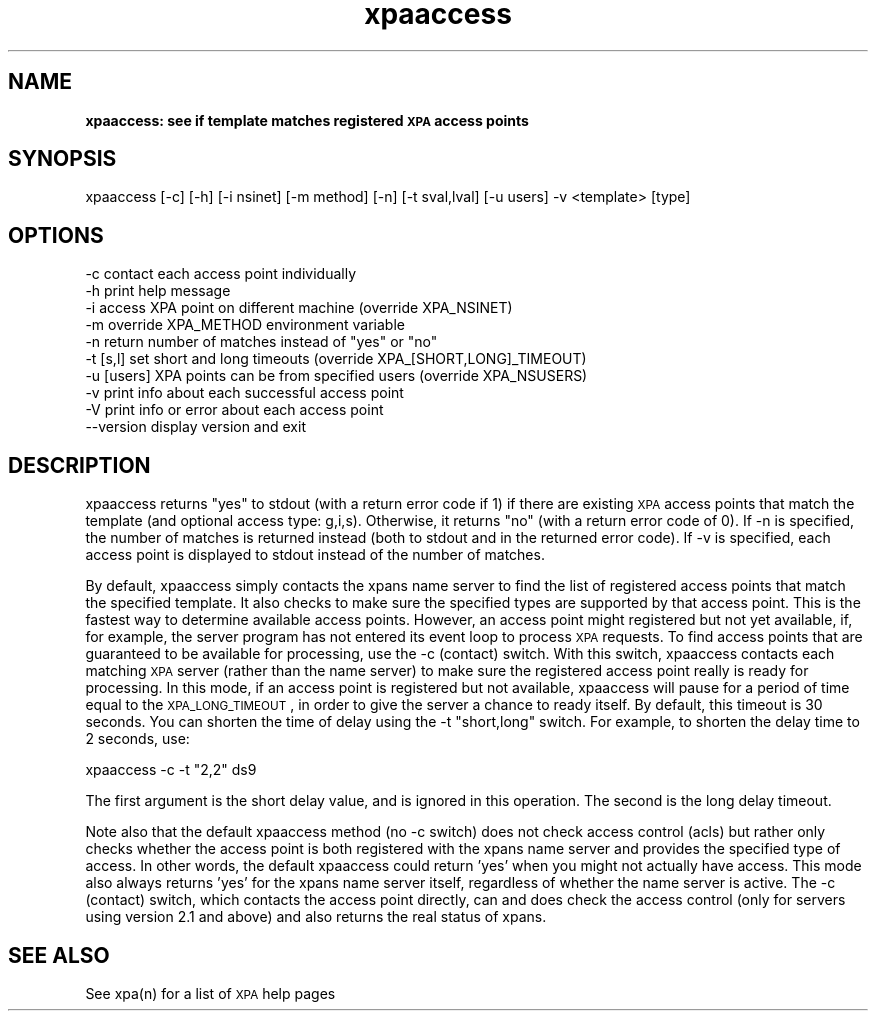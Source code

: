 .\" Automatically generated by Pod::Man 2.22 (Pod::Simple 3.13)
.\"
.\" Standard preamble:
.\" ========================================================================
.de Sp \" Vertical space (when we can't use .PP)
.if t .sp .5v
.if n .sp
..
.de Vb \" Begin verbatim text
.ft CW
.nf
.ne \\$1
..
.de Ve \" End verbatim text
.ft R
.fi
..
.\" Set up some character translations and predefined strings.  \*(-- will
.\" give an unbreakable dash, \*(PI will give pi, \*(L" will give a left
.\" double quote, and \*(R" will give a right double quote.  \*(C+ will
.\" give a nicer C++.  Capital omega is used to do unbreakable dashes and
.\" therefore won't be available.  \*(C` and \*(C' expand to `' in nroff,
.\" nothing in troff, for use with C<>.
.tr \(*W-
.ds C+ C\v'-.1v'\h'-1p'\s-2+\h'-1p'+\s0\v'.1v'\h'-1p'
.ie n \{\
.    ds -- \(*W-
.    ds PI pi
.    if (\n(.H=4u)&(1m=24u) .ds -- \(*W\h'-12u'\(*W\h'-12u'-\" diablo 10 pitch
.    if (\n(.H=4u)&(1m=20u) .ds -- \(*W\h'-12u'\(*W\h'-8u'-\"  diablo 12 pitch
.    ds L" ""
.    ds R" ""
.    ds C` ""
.    ds C' ""
'br\}
.el\{\
.    ds -- \|\(em\|
.    ds PI \(*p
.    ds L" ``
.    ds R" ''
'br\}
.\"
.\" Escape single quotes in literal strings from groff's Unicode transform.
.ie \n(.g .ds Aq \(aq
.el       .ds Aq '
.\"
.\" If the F register is turned on, we'll generate index entries on stderr for
.\" titles (.TH), headers (.SH), subsections (.SS), items (.Ip), and index
.\" entries marked with X<> in POD.  Of course, you'll have to process the
.\" output yourself in some meaningful fashion.
.ie \nF \{\
.    de IX
.    tm Index:\\$1\t\\n%\t"\\$2"
..
.    nr % 0
.    rr F
.\}
.el \{\
.    de IX
..
.\}
.\"
.\" Accent mark definitions (@(#)ms.acc 1.5 88/02/08 SMI; from UCB 4.2).
.\" Fear.  Run.  Save yourself.  No user-serviceable parts.
.    \" fudge factors for nroff and troff
.if n \{\
.    ds #H 0
.    ds #V .8m
.    ds #F .3m
.    ds #[ \f1
.    ds #] \fP
.\}
.if t \{\
.    ds #H ((1u-(\\\\n(.fu%2u))*.13m)
.    ds #V .6m
.    ds #F 0
.    ds #[ \&
.    ds #] \&
.\}
.    \" simple accents for nroff and troff
.if n \{\
.    ds ' \&
.    ds ` \&
.    ds ^ \&
.    ds , \&
.    ds ~ ~
.    ds /
.\}
.if t \{\
.    ds ' \\k:\h'-(\\n(.wu*8/10-\*(#H)'\'\h"|\\n:u"
.    ds ` \\k:\h'-(\\n(.wu*8/10-\*(#H)'\`\h'|\\n:u'
.    ds ^ \\k:\h'-(\\n(.wu*10/11-\*(#H)'^\h'|\\n:u'
.    ds , \\k:\h'-(\\n(.wu*8/10)',\h'|\\n:u'
.    ds ~ \\k:\h'-(\\n(.wu-\*(#H-.1m)'~\h'|\\n:u'
.    ds / \\k:\h'-(\\n(.wu*8/10-\*(#H)'\z\(sl\h'|\\n:u'
.\}
.    \" troff and (daisy-wheel) nroff accents
.ds : \\k:\h'-(\\n(.wu*8/10-\*(#H+.1m+\*(#F)'\v'-\*(#V'\z.\h'.2m+\*(#F'.\h'|\\n:u'\v'\*(#V'
.ds 8 \h'\*(#H'\(*b\h'-\*(#H'
.ds o \\k:\h'-(\\n(.wu+\w'\(de'u-\*(#H)/2u'\v'-.3n'\*(#[\z\(de\v'.3n'\h'|\\n:u'\*(#]
.ds d- \h'\*(#H'\(pd\h'-\w'~'u'\v'-.25m'\f2\(hy\fP\v'.25m'\h'-\*(#H'
.ds D- D\\k:\h'-\w'D'u'\v'-.11m'\z\(hy\v'.11m'\h'|\\n:u'
.ds th \*(#[\v'.3m'\s+1I\s-1\v'-.3m'\h'-(\w'I'u*2/3)'\s-1o\s+1\*(#]
.ds Th \*(#[\s+2I\s-2\h'-\w'I'u*3/5'\v'-.3m'o\v'.3m'\*(#]
.ds ae a\h'-(\w'a'u*4/10)'e
.ds Ae A\h'-(\w'A'u*4/10)'E
.    \" corrections for vroff
.if v .ds ~ \\k:\h'-(\\n(.wu*9/10-\*(#H)'\s-2\u~\d\s+2\h'|\\n:u'
.if v .ds ^ \\k:\h'-(\\n(.wu*10/11-\*(#H)'\v'-.4m'^\v'.4m'\h'|\\n:u'
.    \" for low resolution devices (crt and lpr)
.if \n(.H>23 .if \n(.V>19 \
\{\
.    ds : e
.    ds 8 ss
.    ds o a
.    ds d- d\h'-1'\(ga
.    ds D- D\h'-1'\(hy
.    ds th \o'bp'
.    ds Th \o'LP'
.    ds ae ae
.    ds Ae AE
.\}
.rm #[ #] #H #V #F C
.\" ========================================================================
.\"
.IX Title "xpaaccess 1"
.TH xpaaccess 1 "July 23, 2013" "version 2.1.15" "SAORD Documentation"
.\" For nroff, turn off justification.  Always turn off hyphenation; it makes
.\" way too many mistakes in technical documents.
.if n .ad l
.nh
.SH "NAME"
\&\fBxpaaccess: see if template matches registered \s-1XPA\s0 access points\fR
.SH "SYNOPSIS"
.IX Header "SYNOPSIS"
xpaaccess [\-c] [\-h] [\-i nsinet] [\-m method] [\-n] [\-t sval,lval] [\-u users] \-v <template> [type]
.SH "OPTIONS"
.IX Header "OPTIONS"
.Vb 10
\&  \-c            contact each access point individually
\&  \-h            print help message
\&  \-i            access XPA point on different machine (override XPA_NSINET)
\&  \-m            override XPA_METHOD environment variable
\&  \-n            return number of matches instead of "yes" or "no"
\&  \-t [s,l]      set short and long timeouts (override XPA_[SHORT,LONG]_TIMEOUT)
\&  \-u [users]    XPA points can be from specified users (override XPA_NSUSERS)
\&  \-v            print info about each successful access point
\&  \-V            print info or error about each access point
\&  \-\-version     display version and exit
.Ve
.SH "DESCRIPTION"
.IX Header "DESCRIPTION"
xpaaccess returns \*(L"yes\*(R" to stdout (with a return error code if 1) if there are
existing \s-1XPA\s0 access points that match the 
template
(and optional access type: g,i,s). Otherwise, it returns \*(L"no\*(R" (with a
return error code of 0).  If \-n is specified, the number of matches is
returned instead (both to stdout and in the returned error code). If
\&\-v is specified, each access point is displayed to stdout instead of
the number of matches.
.PP
By default, xpaaccess simply contacts the xpans name server to find
the list of registered access points that match the specified
template. It also checks to make sure the specified types are
supported by that access point. This is the fastest way to determine
available access points. However, an access point might registered but
not yet available, if, for example, the server program has not entered
its event loop to process \s-1XPA\s0 requests. To find access points that are
guaranteed to be available for processing, use the \-c (contact)
switch.  With this switch, xpaaccess contacts each matching \s-1XPA\s0 server
(rather than the name server) to make sure the registered access point
really is ready for processing. In this mode, if an access point is
registered but not available, xpaaccess will pause for a period of
time equal to the \s-1XPA_LONG_TIMEOUT\s0, in order to give the server a
chance to ready itself. By default, this timeout is 30 seconds. You
can shorten the time of delay using the \-t \*(L"short,long\*(R" switch. For
example, to shorten the delay time to 2 seconds, use:
.PP
.Vb 1
\&  xpaaccess \-c \-t "2,2" ds9
.Ve
.PP
The first argument is the short delay value, and is ignored in this
operation. The second is the long delay timeout.
.PP
Note also that the default xpaaccess method (no \-c switch) does not
check access control (acls) but rather only checks whether the access
point is both registered with the xpans name server and provides the
specified type of access. In other words, the default xpaaccess could
return 'yes' when you might not actually have access. This mode also
always returns 'yes' for the xpans name server itself, regardless of
whether the name server is active. The \-c (contact) switch, which
contacts the access point directly, can and does check the access
control (only for servers using version 2.1 and above) and also
returns the real status of xpans.
.SH "SEE ALSO"
.IX Header "SEE ALSO"
See xpa(n) for a list of \s-1XPA\s0 help pages
